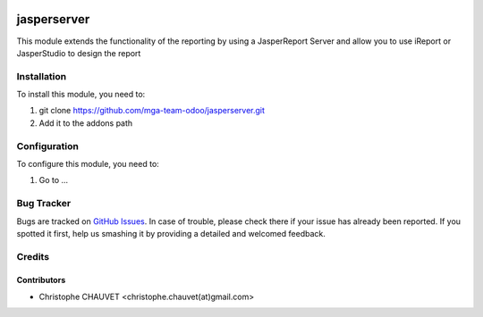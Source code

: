 .. image:: https://img.shields.io/badge/licence-AGPL--3-blue.svg
   :target: http://www.gnu.org/licenses/agpl-3.0-standalone.html
   :alt: License: AGPL-3

============
jasperserver
============

This module extends the functionality of the reporting by using a JasperReport Server
and allow you to use iReport or JasperStudio to design the report

Installation
============

To install this module, you need to:

#. git clone https://github.com/mga-team-odoo/jasperserver.git
#. Add it to the addons path

Configuration
=============

To configure this module, you need to:

#. Go to ...


Bug Tracker
===========

Bugs are tracked on `GitHub Issues
<https://github.com/mga-team-odoo/jasperserver/issues>`_. In case of trouble, please
check there if your issue has already been reported. If you spotted it first,
help us smashing it by providing a detailed and welcomed feedback.

Credits
=======

Contributors
------------

* Christophe CHAUVET <christophe.chauvet(at)gmail.com>

